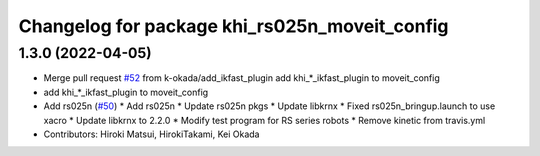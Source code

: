 ^^^^^^^^^^^^^^^^^^^^^^^^^^^^^^^^^^^^^^^^^^^^^^
Changelog for package khi_rs025n_moveit_config
^^^^^^^^^^^^^^^^^^^^^^^^^^^^^^^^^^^^^^^^^^^^^^

1.3.0 (2022-04-05)
------------------
* Merge pull request `#52 <https://github.com/Kawasaki-Robotics/khi_robot/issues/52>`_ from k-okada/add_ikfast_plugin
  add khi\_*_ikfast_plugin to moveit_config
* add khi\_*_ikfast_plugin to moveit_config
* Add rs025n (`#50 <https://github.com/Kawasaki-Robotics/khi_robot/issues/50>`_)
  * Add rs025n
  * Update rs025n pkgs
  * Update libkrnx
  * Fixed rs025n_bringup.launch to use xacro
  * Update libkrnx to 2.2.0
  * Modify test program for RS series robots
  * Remove kinetic from travis.yml
* Contributors: Hiroki Matsui, HirokiTakami, Kei Okada
